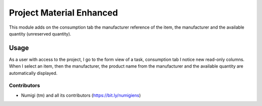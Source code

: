 =========================
Project Material Enhanced
=========================
This module adds on the consumption tab the manufacturer reference of the item,
the manufacturer and the available quantity (unreserved quantity).

Usage
=====
As a user with access to the project, I go to the form view of a task, consumption tab I notice new read-only columns.
When I select an item, then the manufacturer, the product name from the manufacturer and the available quantity are automatically displayed.

.. image:: static/description/project_task_material_line.png

Contributors
------------
* Numigi (tm) and all its contributors (https://bit.ly/numigiens)
